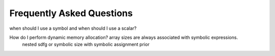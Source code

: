 Frequently Asked Questions
==========================

when should I use a symbol and when should I use a scalar?

How do I perform dynamic memory allocation? array sizes are always associated with symbolic expressions.
 nested sdfg or symbolic size with symbolic assignment prior


